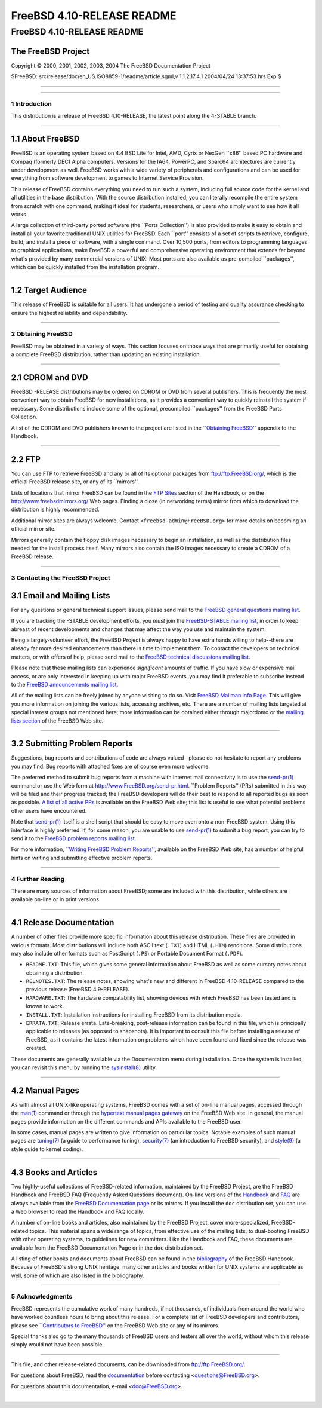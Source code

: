 ===========================
FreeBSD 4.10-RELEASE README
===========================

.. raw:: html

   <div class="ARTICLE">

.. raw:: html

   <div class="TITLEPAGE">

FreeBSD 4.10-RELEASE README
===========================

The FreeBSD Project
~~~~~~~~~~~~~~~~~~~

Copyright © 2000, 2001, 2002, 2003, 2004 The FreeBSD Documentation
Project

| $FreeBSD: src/release/doc/en\_US.ISO8859-1/readme/article.sgml,v
  1.1.2.17.4.1 2004/04/24 13:37:53 hrs Exp $

--------------

.. raw:: html

   </div>

    .. raw:: html

       <div class="ABSTRACT">

    This document gives a brief introduction to FreeBSD 4.10-RELEASE. It
    includes some information on how to obtain FreeBSD, a listing of
    various ways to contact the FreeBSD Project, and pointers to some
    other sources of information.

    .. raw:: html

       </div>

.. raw:: html

   <div class="SECT1">

--------------

1 Introduction
--------------

This distribution is a release of FreeBSD 4.10-RELEASE, the latest point
along the 4-STABLE branch.

.. raw:: html

   <div class="SECT2">

--------------

1.1 About FreeBSD
~~~~~~~~~~~~~~~~~

FreeBSD is an operating system based on 4.4 BSD Lite for Intel, AMD,
Cyrix or NexGen \`\`x86'' based PC hardware and Compaq (formerly DEC)
Alpha computers. Versions for the IA64, PowerPC, and Sparc64
architectures are currently under development as well. FreeBSD works
with a wide variety of peripherals and configurations and can be used
for everything from software development to games to Internet Service
Provision.

This release of FreeBSD contains everything you need to run such a
system, including full source code for the kernel and all utilities in
the base distribution. With the source distribution installed, you can
literally recompile the entire system from scratch with one command,
making it ideal for students, researchers, or users who simply want to
see how it all works.

A large collection of third-party ported software (the \`\`Ports
Collection'') is also provided to make it easy to obtain and install all
your favorite traditional UNIX utilities for FreeBSD. Each \`\`port''
consists of a set of scripts to retrieve, configure, build, and install
a piece of software, with a single command. Over 10,500 ports, from
editors to programming languages to graphical applications, make FreeBSD
a powerful and comprehensive operating environment that extends far
beyond what's provided by many commercial versions of UNIX. Most ports
are also available as pre-compiled \`\`packages'', which can be quickly
installed from the installation program.

.. raw:: html

   </div>

.. raw:: html

   <div class="SECT2">

--------------

1.2 Target Audience
~~~~~~~~~~~~~~~~~~~

This release of FreeBSD is suitable for all users. It has undergone a
period of testing and quality assurance checking to ensure the highest
reliability and dependability.

.. raw:: html

   </div>

.. raw:: html

   </div>

.. raw:: html

   <div class="SECT1">

--------------

2 Obtaining FreeBSD
-------------------

FreeBSD may be obtained in a variety of ways. This section focuses on
those ways that are primarily useful for obtaining a complete FreeBSD
distribution, rather than updating an existing installation.

.. raw:: html

   <div class="SECT2">

--------------

2.1 CDROM and DVD
~~~~~~~~~~~~~~~~~

FreeBSD -RELEASE distributions may be ordered on CDROM or DVD from
several publishers. This is frequently the most convenient way to obtain
FreeBSD for new installations, as it provides a convenient way to
quickly reinstall the system if necessary. Some distributions include
some of the optional, precompiled \`\`packages'' from the FreeBSD Ports
Collection.

A list of the CDROM and DVD publishers known to the project are listed
in the `\`\`Obtaining
FreeBSD'' <http://www.FreeBSD.org/doc/en_US.ISO8859-1/books/handbook/mirrors.html>`__
appendix to the Handbook.

.. raw:: html

   </div>

.. raw:: html

   <div class="SECT2">

--------------

2.2 FTP
~~~~~~~

You can use FTP to retrieve FreeBSD and any or all of its optional
packages from ftp://ftp.FreeBSD.org/, which is the official FreeBSD
release site, or any of its \`\`mirrors''.

Lists of locations that mirror FreeBSD can be found in the `FTP
Sites <http://www.FreeBSD.org/doc/en_US.ISO8859-1/books/handbook/mirrors-ftp.html>`__
section of the Handbook, or on the http://www.freebsdmirrors.org/ Web
pages. Finding a close (in networking terms) mirror from which to
download the distribution is highly recommended.

Additional mirror sites are always welcome. Contact
``<freebsd-admin@FreeBSD.org>`` for more details on becoming an official
mirror site.

Mirrors generally contain the floppy disk images necessary to begin an
installation, as well as the distribution files needed for the install
process itself. Many mirrors also contain the ISO images necessary to
create a CDROM of a FreeBSD release.

.. raw:: html

   </div>

.. raw:: html

   </div>

.. raw:: html

   <div class="SECT1">

--------------

3 Contacting the FreeBSD Project
--------------------------------

.. raw:: html

   <div class="SECT2">

3.1 Email and Mailing Lists
~~~~~~~~~~~~~~~~~~~~~~~~~~~

For any questions or general technical support issues, please send mail
to the `FreeBSD general questions mailing
list <http://lists.FreeBSD.org/mailman/listinfo/freebsd-questions>`__.

If you are tracking the -STABLE development efforts, you *must* join the
`FreeBSD-STABLE mailing
list <http://lists.FreeBSD.org/mailman/listinfo/freebsd-stable>`__, in
order to keep abreast of recent developments and changes that may affect
the way you use and maintain the system.

Being a largely-volunteer effort, the FreeBSD Project is always happy to
have extra hands willing to help--there are already far more desired
enhancements than there is time to implement them. To contact the
developers on technical matters, or with offers of help, please send
mail to the `FreeBSD technical discussions mailing
list <http://lists.FreeBSD.org/mailman/listinfo/freebsd-hackers>`__.

Please note that these mailing lists can experience *significant*
amounts of traffic. If you have slow or expensive mail access, or are
only interested in keeping up with major FreeBSD events, you may find it
preferable to subscribe instead to the `FreeBSD announcements mailing
list <http://lists.FreeBSD.org/mailman/listinfo/freebsd-announce>`__.

All of the mailing lists can be freely joined by anyone wishing to do
so. Visit `FreeBSD Mailman Info
Page <http://www.FreeBSD.org/mailman/listinfo>`__. This will give you
more information on joining the various lists, accessing archives, etc.
There are a number of mailing lists targeted at special interest groups
not mentioned here; more information can be obtained either through
majordomo or the `mailing lists
section <http://www.FreeBSD.org/support.html#mailing-list>`__ of the
FreeBSD Web site.

.. raw:: html

   <div class="IMPORTANT">

    **Important:** Do *not* send email to the lists asking to be
    subscribed. Use the ``<majordomo@FreeBSD.org>`` address instead.

.. raw:: html

   </div>

.. raw:: html

   </div>

.. raw:: html

   <div class="SECT2">

--------------

3.2 Submitting Problem Reports
~~~~~~~~~~~~~~~~~~~~~~~~~~~~~~

Suggestions, bug reports and contributions of code are always
valued--please do not hesitate to report any problems you may find. Bug
reports with attached fixes are of course even more welcome.

The preferred method to submit bug reports from a machine with Internet
mail connectivity is to use the
`send-pr(1) <http://www.FreeBSD.org/cgi/man.cgi?query=send-pr&sektion=1&manpath=FreeBSD+4.10-RELEASE>`__
command or use the Web form at http://www.FreeBSD.org/send-pr.html.
\`\`Problem Reports'' (PRs) submitted in this way will be filed and
their progress tracked; the FreeBSD developers will do their best to
respond to all reported bugs as soon as possible. `A list of all active
PRs <http://www.FreeBSD.org/cgi/query-pr-summary.cgi>`__ is available on
the FreeBSD Web site; this list is useful to see what potential problems
other users have encountered.

Note that
`send-pr(1) <http://www.FreeBSD.org/cgi/man.cgi?query=send-pr&sektion=1&manpath=FreeBSD+4.10-RELEASE>`__
itself is a shell script that should be easy to move even onto a
non-FreeBSD system. Using this interface is highly preferred. If, for
some reason, you are unable to use
`send-pr(1) <http://www.FreeBSD.org/cgi/man.cgi?query=send-pr&sektion=1&manpath=FreeBSD+4.10-RELEASE>`__
to submit a bug report, you can try to send it to the `FreeBSD problem
reports mailing
list <http://lists.FreeBSD.org/mailman/listinfo/freebsd-bugs>`__.

For more information, `\`\`Writing FreeBSD Problem
Reports'' <http://www.FreeBSD.org/doc/en_US.ISO8859-1/articles/problem-reports/>`__,
available on the FreeBSD Web site, has a number of helpful hints on
writing and submitting effective problem reports.

.. raw:: html

   </div>

.. raw:: html

   </div>

.. raw:: html

   <div class="SECT1">

--------------

4 Further Reading
-----------------

There are many sources of information about FreeBSD; some are included
with this distribution, while others are available on-line or in print
versions.

.. raw:: html

   <div class="SECT2">

--------------

4.1 Release Documentation
~~~~~~~~~~~~~~~~~~~~~~~~~

A number of other files provide more specific information about this
release distribution. These files are provided in various formats. Most
distributions will include both ASCII text (``.TXT``) and HTML
(``.HTM``) renditions. Some distributions may also include other formats
such as PostScript (``.PS``) or Portable Document Format (``.PDF``).

-  ``README.TXT``: This file, which gives some general information about
   FreeBSD as well as some cursory notes about obtaining a distribution.

-  ``RELNOTES.TXT``: The release notes, showing what's new and different
   in FreeBSD 4.10-RELEASE compared to the previous release (FreeBSD
   4.9-RELEASE).

-  ``HARDWARE.TXT``: The hardware compatability list, showing devices
   with which FreeBSD has been tested and is known to work.

-  ``INSTALL.TXT``: Installation instructions for installing FreeBSD
   from its distribution media.

-  ``ERRATA.TXT``: Release errata. Late-breaking, post-release
   information can be found in this file, which is principally
   applicable to releases (as opposed to snapshots). It is important to
   consult this file before installing a release of FreeBSD, as it
   contains the latest information on problems which have been found and
   fixed since the release was created.

.. raw:: html

   <div class="NOTE">

    **Note:** Several of these documents (in particular,
    ``RELNOTES.TXT``, ``HARDWARE.TXT``, and ``INSTALL.TXT``) contain
    information that is specific to a particular hardware architecture.
    For example, the alpha release notes contain information not
    applicable to the i386, and vice versa. The architecture for which
    each document applies will be listed in that document's title.

.. raw:: html

   </div>

These documents are generally available via the Documentation menu
during installation. Once the system is installed, you can revisit this
menu by running the
`sysinstall(8) <http://www.FreeBSD.org/cgi/man.cgi?query=sysinstall&sektion=8&manpath=FreeBSD+4.10-RELEASE>`__
utility.

.. raw:: html

   <div class="NOTE">

    **Note:** It is extremely important to read the errata for any given
    release before installing it, to learn about any \`\`late-breaking
    news'' or post-release problems. The errata file accompanying each
    release (most likely right next to this file) is already out of date
    by definition, but other copies are kept updated on the Internet and
    should be consulted as the \`\`current errata'' for this release.
    These other copies of the errata are located at
    http://www.FreeBSD.org/releases/ (as well as any sites which keep
    up-to-date mirrors of this location).

.. raw:: html

   </div>

.. raw:: html

   </div>

.. raw:: html

   <div class="SECT2">

--------------

4.2 Manual Pages
~~~~~~~~~~~~~~~~

As with almost all UNIX-like operating systems, FreeBSD comes with a set
of on-line manual pages, accessed through the
`man(1) <http://www.FreeBSD.org/cgi/man.cgi?query=man&sektion=1&manpath=FreeBSD+4.10-RELEASE>`__
command or through the `hypertext manual pages
gateway <http://www.FreeBSD.org/cgi/man.cgi>`__ on the FreeBSD Web site.
In general, the manual pages provide information on the different
commands and APIs available to the FreeBSD user.

In some cases, manual pages are written to give information on
particular topics. Notable examples of such manual pages are
`tuning(7) <http://www.FreeBSD.org/cgi/man.cgi?query=tuning&sektion=7&manpath=FreeBSD+4.10-RELEASE>`__
(a guide to performance tuning),
`security(7) <http://www.FreeBSD.org/cgi/man.cgi?query=security&sektion=7&manpath=FreeBSD+4.10-RELEASE>`__
(an introduction to FreeBSD security), and
`style(9) <http://www.FreeBSD.org/cgi/man.cgi?query=style&sektion=9&manpath=FreeBSD+4.10-RELEASE>`__
(a style guide to kernel coding).

.. raw:: html

   </div>

.. raw:: html

   <div class="SECT2">

--------------

4.3 Books and Articles
~~~~~~~~~~~~~~~~~~~~~~

Two highly-useful collections of FreeBSD-related information, maintained
by the FreeBSD Project, are the FreeBSD Handbook and FreeBSD FAQ
(Frequently Asked Questions document). On-line versions of the
`Handbook <http://www.FreeBSD.org/doc/en_US.ISO8859-1/books/handbook/>`__
and `FAQ <http://www.FreeBSD.org/doc/en_US.ISO8859-1/books/faq/>`__ are
always available from the `FreeBSD Documentation
page <http://www.FreeBSD.org/docs.html>`__ or its mirrors. If you
install the ``doc`` distribution set, you can use a Web browser to read
the Handbook and FAQ locally.

A number of on-line books and articles, also maintained by the FreeBSD
Project, cover more-specialized, FreeBSD-related topics. This material
spans a wide range of topics, from effective use of the mailing lists,
to dual-booting FreeBSD with other operating systems, to guidelines for
new committers. Like the Handbook and FAQ, these documents are available
from the FreeBSD Documentation Page or in the ``doc`` distribution set.

A listing of other books and documents about FreeBSD can be found in the
`bibliography <http://www.FreeBSD.org/doc/en_US.ISO8859-1/books/handbook/bibliography.html>`__
of the FreeBSD Handbook. Because of FreeBSD's strong UNIX heritage, many
other articles and books written for UNIX systems are applicable as
well, some of which are also listed in the bibliography.

.. raw:: html

   </div>

.. raw:: html

   </div>

.. raw:: html

   <div class="SECT1">

--------------

5 Acknowledgments
-----------------

FreeBSD represents the cumulative work of many hundreds, if not
thousands, of individuals from around the world who have worked
countless hours to bring about this release. For a complete list of
FreeBSD developers and contributors, please see `\`\`Contributors to
FreeBSD'' <http://www.FreeBSD.org/doc/en_US.ISO8859-1/articles/contributors/>`__
on the FreeBSD Web site or any of its mirrors.

Special thanks also go to the many thousands of FreeBSD users and
testers all over the world, without whom this release simply would not
have been possible.

.. raw:: html

   </div>

.. raw:: html

   </div>

--------------

This file, and other release-related documents, can be downloaded from
ftp://ftp.FreeBSD.org/.

For questions about FreeBSD, read the
`documentation <http://www.FreeBSD.org/docs.html>`__ before contacting
<questions@FreeBSD.org\ >.

For questions about this documentation, e-mail <doc@FreeBSD.org\ >.

|
